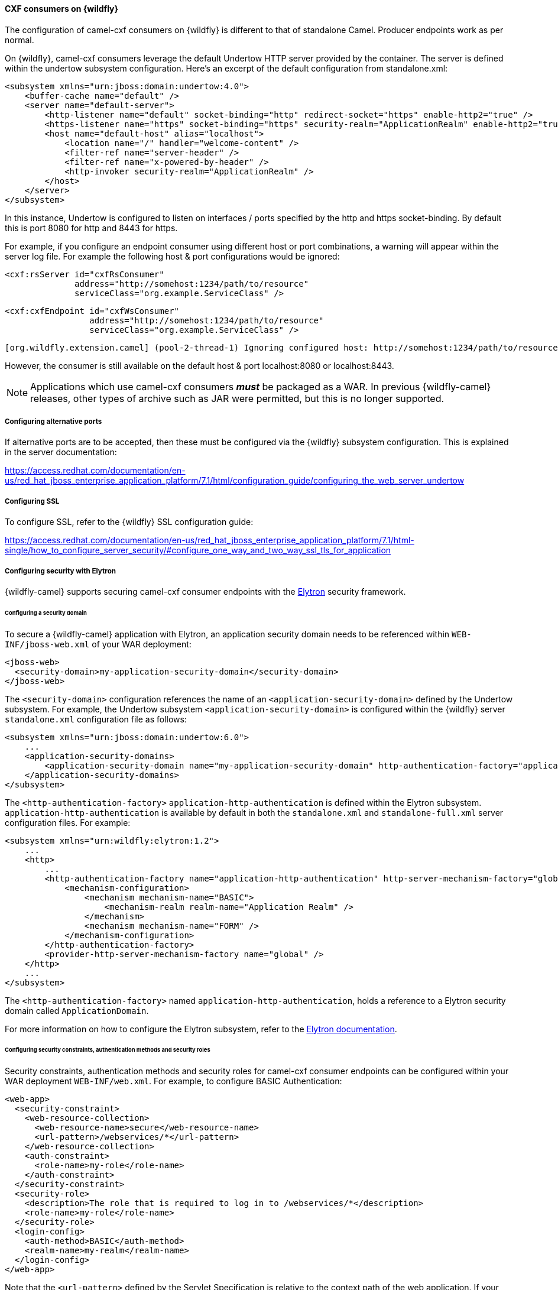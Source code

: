#### CXF consumers on {wildfly}

The configuration of camel-cxf consumers on {wildfly} is different to that of standalone Camel. Producer endpoints work as per normal.

On {wildfly}, camel-cxf consumers leverage the default Undertow HTTP server provided by the container. The server is defined within the undertow subsystem configuration. Here's an excerpt of the default configuration from standalone.xml:

[source,xml,options="nowrap"]
<subsystem xmlns="urn:jboss:domain:undertow:4.0">
    <buffer-cache name="default" />
    <server name="default-server">
        <http-listener name="default" socket-binding="http" redirect-socket="https" enable-http2="true" />
        <https-listener name="https" socket-binding="https" security-realm="ApplicationRealm" enable-http2="true" />
        <host name="default-host" alias="localhost">
            <location name="/" handler="welcome-content" />
            <filter-ref name="server-header" />
            <filter-ref name="x-powered-by-header" />
            <http-invoker security-realm="ApplicationRealm" />
        </host>
    </server>
</subsystem>

In this instance, Undertow is configured to listen on interfaces / ports specified by the http and https socket-binding. By default this is port 8080 for http and 8443 for https.

For example, if you configure an endpoint consumer using different host or port combinations, a warning will appear within the server log file. For example the following host & port configurations would be ignored:

[source,xml,options="nowrap"]
<cxf:rsServer id="cxfRsConsumer"
              address="http://somehost:1234/path/to/resource"
              serviceClass="org.example.ServiceClass" />

[source,xml,options="nowrap"]
<cxf:cxfEndpoint id="cxfWsConsumer"
                 address="http://somehost:1234/path/to/resource"
                 serviceClass="org.example.ServiceClass" />

[source,options="nowrap"]
[org.wildfly.extension.camel] (pool-2-thread-1) Ignoring configured host: http://somehost:1234/path/to/resource

However, the consumer is still available on the default host & port localhost:8080 or localhost:8443.

[NOTE]
====
Applications which use camel-cxf consumers **__must__** be packaged as a WAR. In previous {wildfly-camel} releases, other types of archive such as JAR were permitted, but this is no longer supported.
====

##### Configuring alternative ports

If alternative ports are to be accepted, then these must be configured via the {wildfly} subsystem configuration. This is explained in the server documentation:

https://access.redhat.com/documentation/en-us/red_hat_jboss_enterprise_application_platform/7.1/html/configuration_guide/configuring_the_web_server_undertow

##### Configuring SSL

To configure SSL, refer to the {wildfly} SSL configuration guide:

https://access.redhat.com/documentation/en-us/red_hat_jboss_enterprise_application_platform/7.1/html-single/how_to_configure_server_security/#configure_one_way_and_two_way_ssl_tls_for_application

##### Configuring security with Elytron

{wildfly-camel} supports securing camel-cxf consumer endpoints with the https://access.redhat.com/documentation/en-us/red_hat_jboss_enterprise_application_platform/7.1/html/how_to_configure_identity_management/elytron_secure_apps[Elytron] security framework.

###### Configuring a security domain

To secure a {wildfly-camel} application with Elytron, an application security domain needs to be referenced within `WEB-INF/jboss-web.xml` of your WAR deployment:

[source,xml,options="nowrap"]
----
<jboss-web>
  <security-domain>my-application-security-domain</security-domain>
</jboss-web>
----

The `<security-domain>` configuration references the name of an `<application-security-domain>` defined by the Undertow subsystem. For example, the Undertow subsystem `<application-security-domain>` is configured within the {wildfly} server `standalone.xml` configuration file as follows:

[source,xml,options="nowrap"]
----
<subsystem xmlns="urn:jboss:domain:undertow:6.0">
    ...
    <application-security-domains>
        <application-security-domain name="my-application-security-domain" http-authentication-factory="application-http-authentication"/>
    </application-security-domains>
</subsystem>
----

The `<http-authentication-factory>` `application-http-authentication` is defined within the Elytron subsystem. `application-http-authentication` is available by default in both the `standalone.xml` and `standalone-full.xml` server configuration files. For example:

[source,xml,options="nowrap"]
----
<subsystem xmlns="urn:wildfly:elytron:1.2">
    ...
    <http>
        ...
        <http-authentication-factory name="application-http-authentication" http-server-mechanism-factory="global" security-domain="ApplicationDomain">
            <mechanism-configuration>
                <mechanism mechanism-name="BASIC">
                    <mechanism-realm realm-name="Application Realm" />
                </mechanism>
                <mechanism mechanism-name="FORM" />
            </mechanism-configuration>
        </http-authentication-factory>
        <provider-http-server-mechanism-factory name="global" />
    </http>
    ...
</subsystem>
----

The `<http-authentication-factory>` named `application-http-authentication`, holds a reference to a Elytron security domain called `ApplicationDomain`.

For more information on how to configure the Elytron subsystem, refer to the https://access.redhat.com/documentation/en-us/red_hat_jboss_enterprise_application_platform/7.1/html/how_to_configure_identity_management/elytron_secure_apps[Elytron documentation].

###### Configuring security constraints, authentication methods and security roles

Security constraints, authentication methods and security roles for camel-cxf consumer endpoints can be configured within your WAR deployment `WEB-INF/web.xml`. For example, to configure BASIC Authentication:

[source,xml,options="nowrap"]
----
<web-app>
  <security-constraint>
    <web-resource-collection>
      <web-resource-name>secure</web-resource-name>
      <url-pattern>/webservices/*</url-pattern>
    </web-resource-collection>
    <auth-constraint>
      <role-name>my-role</role-name>
    </auth-constraint>
  </security-constraint>
  <security-role>
    <description>The role that is required to log in to /webservices/*</description>
    <role-name>my-role</role-name>
  </security-role>
  <login-config>
    <auth-method>BASIC</auth-method>
    <realm-name>my-realm</realm-name>
  </login-config>
</web-app>
----

Note that the `<url-pattern>` defined by the Servlet Specification is relative to the context path of the web application. If your application is packaged as `my-app.war`, {wildfly} will make it accessible under the context path `/my-app` and the `<url-patternpattern>` `+/webservices/*+` will be applied to paths relative to `/my-app`.

For example, requests against `http://my-server/my-app/webservices/my-endpoint` will match the `+/webservices/*+` pattern, while `http://my-server/webservices/my-endpoint` will not match.

This is important because {wildfly-camel} allows the creation of camel-cxf endpoint consumers whose base path is outside of the host web application context path. For example, it is possible to create a camel-cxf consumer for `http://my-server/webservices/my-endpoint` inside `my-app.war`.

In order to define security constraints for such out-of-context endpoints, {wildfly-camel} supports a `<url-pattern>` convention where prefixing the pattern with three forward slashes `///` will be interpreted as absolute to server host name. For example, to secure `http://my-server/webservices/my-endpoint` inside `my-app.war`, you would add the following configuration to `web.xml`:

[source,xml,options="nowrap"]
----
<web-app>
  <security-constraint>
    <web-resource-collection>
      <web-resource-name>secure</web-resource-name>
      <url-pattern>///webservices/*</url-pattern>
    </web-resource-collection>
    <auth-constraint>
      <role-name>my-role</role-name>
    </auth-constraint>
  </security-constraint>
  <security-role>
    <description>The role that is required to log in to /webservices/*</description>
    <role-name>my-role</role-name>
  </security-role>
  <login-config>
    <auth-method>BASIC</auth-method>
    <realm-name>my-realm</realm-name>
  </login-config>
</web-app>
----
